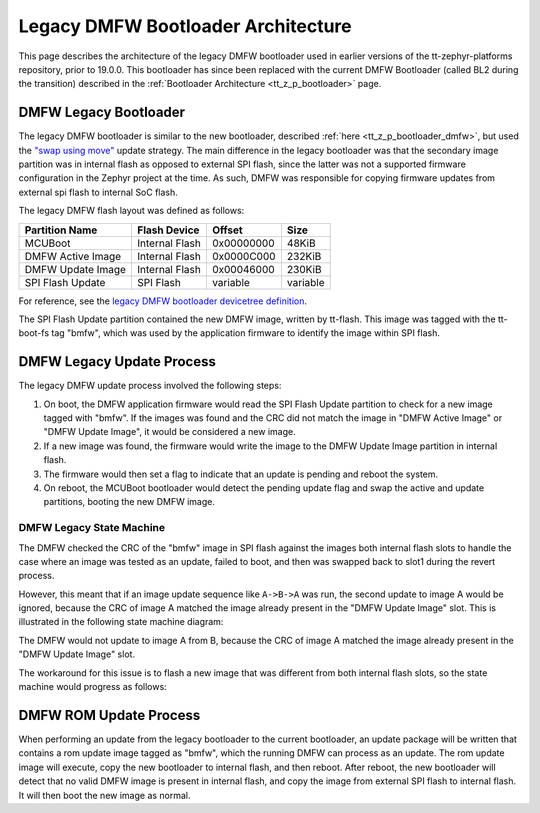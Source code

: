 .. _tt_z_p_legacy_dmfw_boot:

Legacy DMFW Bootloader Architecture
***********************************

This page describes the architecture of the legacy DMFW bootloader used in
earlier versions of the tt-zephyr-platforms repository, prior to 19.0.0.
This bootloader has since been replaced with the current DMFW Bootloader
(called BL2 during the transition) described in the :ref:`Bootloader
Architecture <tt_z_p_bootloader>` page.

DMFW Legacy Bootloader
======================

The legacy DMFW bootloader is similar to the new bootloader, described
:ref:`here <tt_z_p_bootloader_dmfw>`, but used the `"swap using move"
<https://docs.mcuboot.com/design.html#image-swap-no-scratch>`_ update strategy.
The main difference in the legacy bootloader was that the secondary image
partition was in internal flash as opposed to external SPI flash, since the
latter was not a supported firmware configuration in the Zephyr project at the
time. As such, DMFW was responsible for copying firmware updates from external
spi flash to internal SoC flash.

The legacy DMFW flash layout was defined as follows:

+--------------------+------------------+------------------+------------------+
| Partition Name     | Flash Device     | Offset           | Size             |
+====================+==================+==================+==================+
| MCUBoot            | Internal Flash   | 0x00000000       | 48KiB            |
+--------------------+------------------+------------------+------------------+
| DMFW Active Image  | Internal Flash   | 0x0000C000       | 232KiB           |
+--------------------+------------------+------------------+------------------+
| DMFW Update Image  | Internal Flash   | 0x00046000       | 230KiB           |
+--------------------+------------------+------------------+------------------+
| SPI Flash Update   | SPI Flash        | variable         | variable         |
+--------------------+------------------+------------------+------------------+

For reference, see the `legacy DMFW bootloader devicetree definition
<https://github.com/tenstorrent/tt-zephyr-platforms/blob/v18.12.0/boards/tenstorrent/tt_blackhole/tt_blackhole_dmc.dtsi>`_.

The SPI Flash Update partition contained the new DMFW image, written by
tt-flash. This image was tagged with the tt-boot-fs tag "bmfw", which was used
by the application firmware to identify the image within SPI flash.

DMFW Legacy Update Process
==========================

The legacy DMFW update process involved the following steps:

1. On boot, the DMFW application firmware would read the SPI Flash Update partition to
   check for a new image tagged with "bmfw". If the images was found and the
   CRC did not match the image in "DMFW Active Image" or "DMFW Update Image",
   it would be considered a new image.
2. If a new image was found, the firmware would write the image to the DMFW Update Image
   partition in internal flash.
3. The firmware would then set a flag to indicate that an update is pending and reboot the
   system.
4. On reboot, the MCUBoot bootloader would detect the pending update flag and swap
   the active and update partitions, booting the new DMFW image.

DMFW Legacy State Machine
-------------------------

The DMFW checked the CRC of the "bmfw" image in SPI flash against the images both
internal flash slots to handle the case where an image was tested as an update,
failed to boot, and then was swapped back to slot1 during the revert process.

However, this meant that if an image update sequence like ``A->B->A`` was run,
the second update to image A would be ignored, because the CRC of image A
matched the image already present in the "DMFW Update Image" slot. This is
illustrated in the following state machine diagram:

.. graphviz::

   digraph dmfw_state_machine {
       rankdir=TB
       node [shape=record];
       state0 [label="{DMFW Active Image | DMFW Update Image | SPI Flash Update} | { A | Unknown | A }"];
       state1 [label="{DMFW Active Image | DMFW Update Image | SPI Flash Update} | { B | A | B }"];
       state2 [label="{DMFW Active Image | DMFW Update Image | SPI Flash Update} | { B | A | A }"];

       state0->state1 [label="Image version B is flashed"];
       state1->state2 [label="Image version A is flashed, not copied", fontcolor="red"];
   }

The DMFW would not update to image A from B, because the CRC of image A matched
the image already present in the "DMFW Update Image" slot.

The workaround for this issue is to flash a new image that was different from
both internal flash slots, so the state machine would progress as follows:

.. graphviz::

   digraph dmfw_state_machine_workaround {
       rankdir=TB
       node [shape=record];
       state0 [label="{DMFW Active Image | DMFW Update Image | SPI Flash Update} | { A | Unknown | A }"];
       state1 [label="{DMFW Active Image | DMFW Update Image | SPI Flash Update} | { B | A | B }"];
       state2 [label="{DMFW Active Image | DMFW Update Image | SPI Flash Update} | { C | B | C }"];
       state3 [label="{DMFW Active Image | DMFW Update Image | SPI Flash Update} | { A | B | A }"];

       state0->state1 [label="Image version B is flashed"];
       state1->state2 [label="Image version C is flashed"];
       state2->state3 [label="Image version A is flashed"];
   }


DMFW ROM Update Process
=======================

When performing an update from the legacy bootloader to the current bootloader,
an update package will be written that contains a rom update image tagged as
"bmfw", which the running DMFW can process as an update. The rom update image
will execute, copy the new bootloader to internal flash, and then reboot. After
reboot, the new bootloader will detect that no valid DMFW image is present in
internal flash, and copy the image from external SPI flash to internal flash. It
will then boot the new image as normal.

.. graphviz::
   :caption: DMFW ROM Update Process

   digraph dmfw_rom_update_process {
       node [shape=box];

       "Legacy MCUBoot" -> "Legacy DMFW";
       "Legacy DMFW" -> "ROM Update Image" [label="DMFW requests update to rom update image"];
       "ROM Update Image" -> "New MCUBoot" [label="Rom update image copies new mcuboot and reboots"];
       "New MCUBoot" -> "New DMFW" [label="Update complete"];
   }
